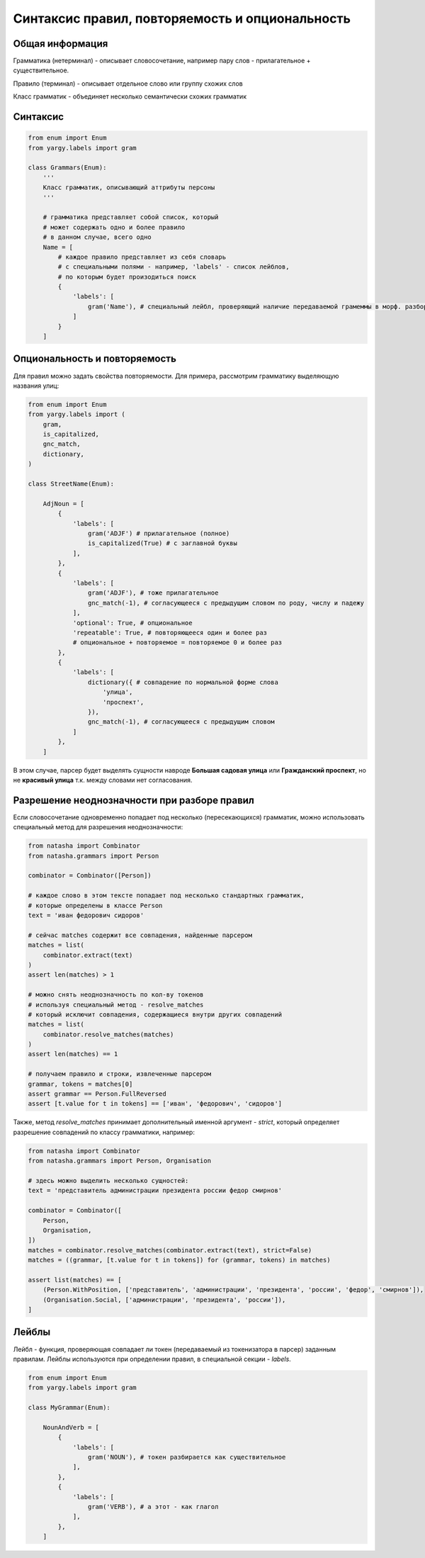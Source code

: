 Синтаксис правил, повторяемость и опциональность
================================================

Общая информация
----------------

Грамматика (нетерминал) - описывает словосочетание, например пару слов - прилагательное + существительное.

Правило (терминал) - описывает отдельное слово или группу схожих слов

Класс грамматик - объединяет несколько семантически схожих грамматик

Синтаксис
---------

.. code-block:: python

   from enum import Enum
   from yargy.labels import gram

   class Grammars(Enum):
       '''
       Класс грамматик, описывающий аттрибуты персоны
       '''

       # грамматика представляет собой список, который
       # может содержать одно и более правило
       # в данном случае, всего одно
       Name = [
           # каждое правило представляет из себя словарь
           # с специальными полями - например, 'labels' - список лейблов,
           # по которым будет произодиться поиск
           {
               'labels': [
                   gram('Name'), # специальный лейбл, проверяющий наличие передаваемой грамеммы в морф. разборе слова
               ]
           }
       ]

Опциональность и повторяемость
------------------------------

Для правил можно задать свойства повторяемости. Для примера, рассмотрим грамматику выделяющую названия улиц:

.. code-block:: python

   from enum import Enum
   from yargy.labels import (
       gram,
       is_capitalized,
       gnc_match,
       dictionary,
   )

   class StreetName(Enum):

       AdjNoun = [
           {
               'labels': [
                   gram('ADJF') # прилагательное (полное)
                   is_capitalized(True) # с заглавной буквы
               ],
           },
           {
               'labels': [
                   gram('ADJF'), # тоже прилагательное
                   gnc_match(-1), # согласующееся с предыдущим словом по роду, числу и падежу
               ],
               'optional': True, # опциональное
               'repeatable': True, # повторяющееся один и более раз
               # опциональное + повторяемое = повторяемое 0 и более раз
           },
           {
               'labels': [
                   dictionary({ # совпадение по нормальной форме слова
                       'улица',
                       'проспект',
                   }),
                   gnc_match(-1), # согласующееся с предыдущим словом
               ]
           },
       ]

В этом случае, парсер будет выделять сущности навроде **Большая садовая улица** или **Гражданский проспект**, но не **красивый улица** т.к. между словами нет согласования.

Разрешение неоднозначности при разборе правил
---------------------------------------------

Если словосочетание одновременно попадает под несколько (пересекающихся) грамматик, можно использовать специальный метод для разрешения неоднозначности:

.. code-block:: python

   from natasha import Combinator
   from natasha.grammars import Person

   combinator = Combinator([Person])

   # каждое слово в этом тексте попадает под несколько стандартных грамматик,
   # которые определены в классе Person
   text = 'иван федорович сидоров'

   # сейчас matches содержит все совпадения, найденные парсером
   matches = list(
       combinator.extract(text)
   )
   assert len(matches) > 1

   # можно снять неоднозначность по кол-ву токенов
   # используя специальный метод - resolve_matches
   # который исключит совпадения, содержащиеся внутри других совпадений
   matches = list(
       combinator.resolve_matches(matches)
   )
   assert len(matches) == 1
   
   # получаем правило и строки, извлеченные парсером
   grammar, tokens = matches[0]
   assert grammar == Person.FullReversed
   assert [t.value for t in tokens] == ['иван', 'федорович', 'сидоров']

Также, метод `resolve_matches` принимает дополнительный именной аргумент - `strict`, который определяет разрешение совпадений по классу грамматики, например:

.. code-block:: python

   from natasha import Combinator
   from natasha.grammars import Person, Organisation

   # здесь можно выделить несколько сущностей:
   text = 'представитель администрации президента россии федор смирнов'

   combinator = Combinator([
       Person,
       Organisation,
   ])
   matches = combinator.resolve_matches(combinator.extract(text), strict=False)
   matches = ((grammar, [t.value for t in tokens]) for (grammar, tokens) in matches)

   assert list(matches) == [
       (Person.WithPosition, ['представитель', 'администрации', 'президента', 'россии', 'федор', 'смирнов']),
       (Organisation.Social, ['администрации', 'президента', 'россии']),
   ]

Лейблы
------

Лейбл - функция, проверяющая совпадает ли токен (передаваемый из токенизатора в парсер) заданным правилам.
Лейблы используются при определении правил, в специальной секции - `labels`. 

.. code-block:: python

   from enum import Enum
   from yargy.labels import gram

   class MyGrammar(Enum):

       NounAndVerb = [
           {
               'labels': [
                   gram('NOUN'), # токен разбирается как существительное
               ],
           },
           {
               'labels': [
                   gram('VERB'), # а этот - как глагол
               ],
           },
       ]

